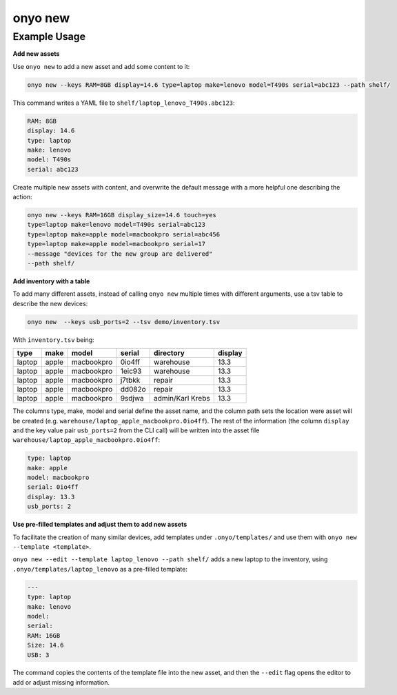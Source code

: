 onyo new
========

.. argparse::
   :module: onyo.main
   :func: setup_parser
   :prog: onyo
   :path: new


Example Usage
*************

**Add new assets**

Use ``onyo new`` to add a new asset and add some content to it:

.. code:: shell

   onyo new --keys RAM=8GB display=14.6 type=laptop make=lenovo model=T490s serial=abc123 --path shelf/

This command writes a YAML file to ``shelf/laptop_lenovo_T490s.abc123``:

.. code:: shell

   RAM: 8GB
   display: 14.6
   type: laptop
   make: lenovo
   model: T490s
   serial: abc123

Create multiple new assets with content, and overwrite the default message
with a more helpful one describing the action:

.. code:: shell

   onyo new --keys RAM=16GB display_size=14.6 touch=yes
   type=laptop make=lenovo model=T490s serial=abc123
   type=laptop make=apple model=macbookpro serial=abc456
   type=laptop make=apple model=macbookpro serial=17
   --message "devices for the new group are delivered"
   --path shelf/


**Add inventory with a table**

To add many different assets, instead of calling ``onyo new`` multiple times
with different arguments, use a tsv table to describe the new devices:

.. code:: shell

   onyo new  --keys usb_ports=2 --tsv demo/inventory.tsv

With ``inventory.tsv`` being:

+--------+-------+------------+--------+------------------+---------+
| type   | make  | model      | serial | directory        | display |
+========+=======+============+========+==================+=========+
| laptop | apple | macbookpro | 0io4ff | warehouse        | 13.3    |
+--------+-------+------------+--------+------------------+---------+
| laptop | apple | macbookpro | 1eic93 | warehouse        | 13.3    |
+--------+-------+------------+--------+------------------+---------+
| laptop | apple | macbookpro | j7tbkk | repair           | 13.3    |
+--------+-------+------------+--------+------------------+---------+
| laptop | apple | macbookpro | dd082o | repair           | 13.3    |
+--------+-------+------------+--------+------------------+---------+
| laptop | apple | macbookpro | 9sdjwa | admin/Karl Krebs | 13.3    |
+--------+-------+------------+--------+------------------+---------+


The columns type, make, model and serial define the asset name, and the column
path sets the location were asset will be created (e.g.
``warehouse/laptop_apple_macbookpro.0io4ff``). The rest of the information (the
column ``display`` and the key value pair ``usb_ports=2`` from the CLI call)
will be written into the asset file
``warehouse/laptop_apple_macbookpro.0io4ff``:

.. code:: shell

    type: laptop
    make: apple
    model: macbookpro
    serial: 0io4ff
    display: 13.3
    usb_ports: 2


**Use pre-filled templates and adjust them to add new assets**

To facilitate the creation of many similar devices, add templates under
``.onyo/templates/`` and use them with ``onyo new --template <template>``.

``onyo new --edit --template laptop_lenovo --path shelf/`` adds a new laptop to
the inventory, using ``.onyo/templates/laptop_lenovo`` as a pre-filled template:

.. code:: yaml

   ---
   type: laptop
   make: lenovo
   model:
   serial:
   RAM: 16GB
   Size: 14.6
   USB: 3

The command copies the contents of the template file into the new asset, and
then the ``--edit`` flag opens the editor to add or adjust missing information.
